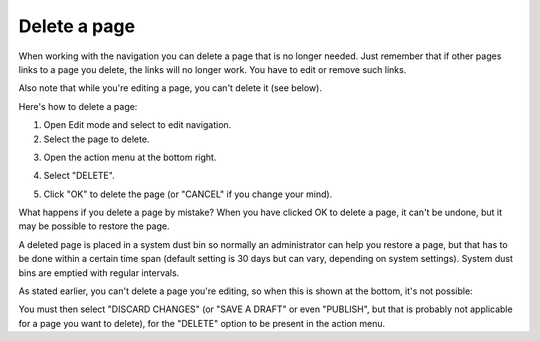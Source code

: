 Delete a page
===========================================

When working with the navigation you can delete a page that is no longer needed. Just remember that if other pages links to a page you delete, the links will no longer work. You have to edit or remove such links.

Also note that while you're editing a page, you can't delete it (see below).

Here's how to delete a page:

1. Open Edit mode and select to edit navigation.
2. Select the page to delete.

.. image:: delete-page-1.png

3. Open the action menu at the bottom right.

.. image:: delete-action-menu.png

4. Select "DELETE".

.. image:: delete-page-2.png

5. Click "OK" to delete the page (or "CANCEL" if you change your mind).

.. image:: delete-page-ok.png

What happens if you delete a page by mistake? When you have clicked OK to delete a page, it can't be undone, but it may be possible to restore the page. 

A deleted page is placed in a system dust bin so normally an administrator can help you restore a page, but that has to be done within a certain time span (default setting is 30 days but can vary, depending on system settings). System dust bins are emptied with regular intervals.

As stated earlier, you can't delete a page you're editing, so when this is shown at the bottom, it's not possible:

.. image:: delete-not-possible.png

You must then select "DISCARD CHANGES" (or "SAVE A DRAFT"  or even "PUBLISH", but that is probably not applicable for a page you want to delete), for the "DELETE" option to be present in the action menu.
